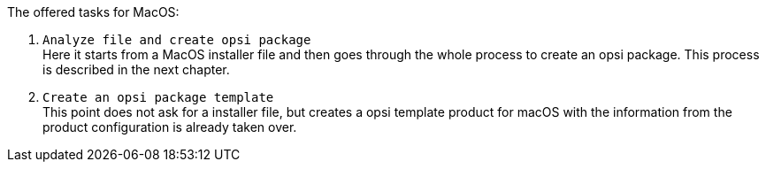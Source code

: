 The offered tasks for MacOS:

. `Analyze file and create opsi package` +
Here it starts from a MacOS installer file and then goes through the whole process to create an opsi package. This process is described in the next chapter.

. `Create an opsi package template` +
This point does not ask for a installer file, but creates a opsi template product for macOS with the information from the product configuration is already taken over.
